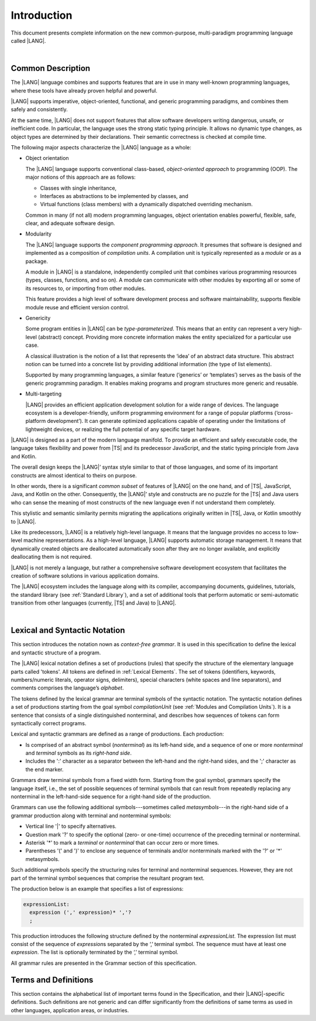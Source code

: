 ..
    Copyright (c) 2021-2023 Huawei Device Co., Ltd.
    Licensed under the Apache License, Version 2.0 (the "License");
    you may not use this file except in compliance with the License.
    You may obtain a copy of the License at
    http://www.apache.org/licenses/LICENSE-2.0
    Unless required by applicable law or agreed to in writing, software
    distributed under the License is distributed on an "AS IS" BASIS,
    WITHOUT WARRANTIES OR CONDITIONS OF ANY KIND, either express or implied.
    See the License for the specific language governing permissions and
    limitations under the License.

.. _Introduction:

Introduction
############

This document presents complete information on the new common-purpose,
multi-paradigm programming language called |LANG|.

|

.. _Common Description:

Common Description
******************

The |LANG| language combines and supports features that are in use in many
well-known programming languages, where these tools have already proven
helpful and powerful.

|LANG| supports imperative, object-oriented, functional, and generic
programming paradigms, and combines  them safely and consistently.

At the same time, |LANG| does not support features that allow software
developers writing dangerous, unsafe, or inefficient code. In particular,
the language uses the strong static typing principle. It allows no dynamic
type changes, as object types are determined by their declarations. Their
semantic correctness is checked at compile time.

The following major aspects characterize the |LANG| language as a whole:

-  Object orientation

   The |LANG| language supports conventional class-based, *object-oriented
   approach* to programming (OOP). The major notions of this approach are
   as follows:

   -  Classes with single inheritance,
   -  Interfaces as abstractions to be implemented by classes, and
   -  Virtual functions (class members) with a dynamically dispatched
      overriding mechanism.


   Common in many (if not all) modern programming languages, object orientation
   enables powerful, flexible, safe, clear, and adequate software design.

.. index::
   object
   object orientation
   object-oriented
   OOP (object-oriented programming)
   inheritance
   overriding
   abstraction

-  Modularity

   The |LANG| language supports the *component programming approach*. It
   presumes that software is designed and implemented as a composition
   of *compilation units*. A compilation unit is typically represented as
   a *module* or as a package.

   A module in |LANG| is a standalone, independently compiled unit that
   combines various programming resources (types, classes, functions, and so
   on). A module can communicate with other modules by exporting all or some
   of its resources to, or importing from other modules.

   This feature provides a high level of software development process and
   software maintainability, supports flexible module reuse and efficient
   version control.

.. index::
   modularity
   compilation unit
   module
   package

-  Genericity

   Some program entities in |LANG| can be *type-parameterized*. This means that
   an entity can represent a very high-level (abstract) concept. Providing more
   concrete information makes the entity specialized for a particular use case.

   A classical illustration is the notion of a list that represents the
   ‘idea’ of an abstract data structure. This abstract notion can be turned
   into a concrete list by providing additional information (the type of
   list elements).

   Supported by many programming languages, a similar feature (‘generics’
   or ‘templates’) serves as the basis of the generic programming
   paradigm. It enables making programs and program structures more
   generic and reusable.

.. index::
   abstract concept
   abstract notion
   abstract data structure
   genericity
   type parameterization
   compile-time feature
   generics
   template

-  Multi-targeting

   |LANG| provides an efficient application development solution for a wide
   range of devices. The language ecosystem is a developer-friendly, uniform
   programming environment for a range of popular platforms (‘cross-platform
   development’). It can generate optimized applications capable of operating
   under the limitations of lightweight devices, or realizing the full
   potential of any specific target hardware.

.. index::
   multi-targeting

|LANG| is designed as a part of the modern language manifold. To provide an
efficient and safely executable code, the language takes flexibility and
power from |TS| and its predecessor JavaScript, and the static
typing principle from Java and Kotlin.

The overall design keeps the |LANG|’ syntax style similar to that of those
languages, and some of its important constructs are almost identical to theirs
on purpose.

In other words, there is a significant *common subset* of features of |LANG|
on the one hand, and of |TS|, JavaScript, Java, and Kotlin on the other.
Consequently, the |LANG|’ style and constructs are no puzzle for the |TS| and
Java users who can sense the meaning of most constructs of the new language
even if not understand them completely.

This stylistic and semantic similarity permits migrating the applications
originally written in |TS|, Java, or Kotlin smoothly to |LANG|.

Like its predecessors, |LANG| is a relatively high-level language. It means
that the language provides no access to low-level machine representations.
As a high-level language, |LANG| supports automatic storage management. It
means that dynamically created objects are deallocated automatically soon
after they are no longer available, and explicitly deallocating them is not
required.

|LANG| is not merely a language, but rather a comprehensive software
development ecosystem that facilitates the creation of software solutions
in various application domains.

The |LANG| ecosystem includes the language  along with its compiler,
accompanying documents, guidelines, tutorials, the standard library
(see :ref:`Standard Library`), and a set of additional tools that perform
automatic or semi-automatic transition from other languages (currently,
|TS| and Java) to |LANG|.

.. index::
   object
   migration
   automatic transition

|

.. _Lexical and Syntactic Notation:

Lexical and Syntactic Notation
******************************

This section introduces the notation nown as *context-free grammar*. It is
used in this specification to define the lexical and syntactic structure of
a program.

.. index::
   context-free grammar

The |LANG| lexical notation defines a set of productions (rules) that specify
the structure of the elementary language parts called 'tokens'. All tokens are
defined in :ref:`Lexical Elements`. The set of tokens (identifiers, keywords,
numbers/numeric literals, operator signs, delimiters), special characters
(white spaces and line separators), and comments comprises the language’s
*alphabet*.

.. index::
   production
   token
   lexical element
   identifier
   keyword
   number
   numeric literal
   operator sign
   line separator
   delimiter
   special character
   white space
   comment

The tokens defined by the lexical grammar are terminal symbols of the syntactic
notation. The syntactic notation defines a set of productions starting from the
goal symbol *compilationUnit* (see :ref:`Modules and Compilation Units`). It is
a sentence that consists of a single distinguished nonterminal, and describes
how sequences of tokens can form syntactically correct programs.

.. index::
   production
   nonterminal
   lexical grammar
   syntactic notation
   goal symbol
   compilation unit
   module
   nonterminal

Lexical and syntactic grammars are defined as a range of productions. Each
production:

- Is comprised of an abstract symbol (*nonterminal*) as its left-hand side,
  and a sequence of one or more *nonterminal* and *terminal* symbols as its
  *right-hand side*.
- Includes the ':' character as a separator between the left-hand and the
  right-hand sides, and the ';' character as the end marker.

.. index::
   lexical grammar
   syntactic grammar
   abstract symbol
   nonterminal symbol
   terminal symbol
   character
   separator
   end marker

Grammars draw terminal symbols from a fixed width form. Starting from the
goal symbol, grammars specify the language itself, i.e., the set of possible
sequences of terminal symbols that can result from repeatedly replacing
any nonterminal in the left-hand-side sequence for a right-hand side of the
production.

.. index::
   goal symbol
   nonterminal
   terminal symbol

Grammars can use the following additional symbols---sometimes called
*metasymbols*---in the right-hand side of a grammar production along
with terminal and nonterminal symbols:

-  Vertical line '\|' to specify alternatives.

-  Question mark '?' to specify the optional (zero- or one-time) occurrence
   of the preceding terminal or nonterminal.

-  Asterisk '\*' to mark a *terminal* or *nonterminal* that can occur zero
   or more times.

-  Parentheses '(' and ')' to enclose any sequence of terminals and/or
   nonterminals marked with the '?' or '\*' metasymbols.

.. index::
   terminal
   terminal symbol
   nonterminal
   goal symbol
   metasymbol
   grammar production

Such additional symbols specify the structuring rules for terminal and
nonterminal sequences. However, they are not part of the terminal symbol
sequences that comprise the resultant program text.

The production below is an example that specifies a list of expressions:

.. code-block:: abnf

    expressionList:
      expression (',' expression)* ','?
      ;

This production introduces the following structure defined by the
nonterminal *expressionList*. The expression list must consist of the
sequence of *expression*\ s separated by the ‘,’ terminal symbol. The
sequence must have at least one *expression*. The list is optionally
terminated by the ‘,’ terminal symbol.

All grammar rules are presented in the Grammar section of this specification.

.. index::
   terminal
   expression
   grammar rule


Terms and Definitions
*********************

This section contains the alphabetical list of important terms found in the
Specification, and their |LANG|-specific definitions. Such definitions are
not generic and can differ significantly from the definitions of same terms
as used in other languages, application areas, or industries.

.. glossary::
   :sorted:

   expression
     -- a formula for calculating values. An expression has the syntactic
     form that is a composition of operators and parentheses, where
     parentheses are used to change the order of calculation. By default,
     the order of calculation is determined by operator preferences.

   operator (in programming languages)
     -- the term can have several meanings.

     (1) token that denotes the action to be performed on a value (addition,
     subtraction, comparisons, etc.).
     
     (2) a syntactic construct that denotes an elementary calculation within
     an expression. Normally, an operator consists of an operator sign and
     one or more operands.

     In unary operators that have a single operand, the operator sign can be
     placed either in front of an operand (*prefix* unary operator), or after
     the operand (*postfix* unary operator).

     If both operands are available, then the operator sign can be placed
     between the two (*infix* binary operator). A conditional operator with
     three operands is called *ternary*.

     Some operators have special notations. For example, the indexing
     operator, while formally being a binary operator, has a conventional
     form like a[i].

     Some languages treat operators as 'syntactic sugar'---a conventional
     version of a more common construct, i.e., *function call*. Therefore,
     an operator like ``a+b`` is conceptually treated as the call ``+(a,b)``,
     where the operator sign plays the role of the function name, and the
     operands are function call arguments.

   operation sign
     -- a language token that signifies an operator and conventionally
     denotes a usual mathematical operator, for example, '+' for additional
     operator, '/' for division etc. However, some languages allow using
     identifiers to denote operators, and/or arbitrarily combining characters
     that are not tokens in the alphabet of that language, i.e., operator
     signs.

   operand
     -- an argument of an operation. Syntactically, operands have the form of
     simple or qualified identifiers that refer to variables or members of
     structured objects. In turn, operands can be operators whose preferences
     ('priorities') are higher than the preference of the given operator.

   operation
     -- the informal notion that means an action or a process of operator
     evaluation.

   metasymbol
     -- additional symbols '\|', '?', '\*', '(', and ')' that can be used
     along with terminal and nonterminal symbols in the right-hand side
     of a grammar production.

   goal symbol
     -- sentence that consists of a single distinguished nonterminal
     (*compilationUnit*). The *goal symbol* describes how sequences of
     tokens can form syntactically correct programs.

   token
     -- an elementary part of a programming language: identifier, keyword,
     operator and punctuator, or literal. Tokens are lexical input elements
     that form the vocabulary of a language, and can act as terminal symbols
     of the language's syntactic grammar.

   tokenization
     -- the establishing of tokens in the process of codebase reading by
     a machine. The process of tokenization presumes finding the longest
     sequence of characters that form a valid token.

   punctuator
     -- token that serves for separating, completing, or otherwise organizing
     program elements and parts: commas, semicolons, parentheses, square
     brackets, etc.

   literal
     -- representation of a certain value type.

   comment
     -- a piece of text, insignificant for the syntactic grammar, that is
     added to the stream in order to document and compliment the source code.

   primitive type
      -- numeric value types, character, and boolean value types whose names
      are reserved, and cannot be used for user-defined type names.

   generic type
     -- named type (class or interface) that has type parameters.

   generic
     -- see *generic type*.

   non-generic type
     -- named type (class or interface) that has no type parameters.

   non-generic
     -- see *non-generic type*.

   type reference
     -- references that refer to named types by specifying their type names,
     and (where applicable) type arguments to be substituted for the type
     parameters of the named type.

   nullable type 
     -- variable declared to have the value *null*, or `type T | null` that can
     hold values of type *T* and its derived types.

   nullish value
     -- reference which is null or undefined.

   simple name
     -- name that consists of a single identifier.
     
   qualified name
     -- name that consists of a sequence of identifiers separated with the ‘.’
     token.

   scope of a name
     -- region of the program code within which the entity---as declared by
     that name---can be accessed or referred to by its simple name without
     any qualification.

   function declaration
     -- declaration that specifies names, signatures, and bodies when
     introducing a named function.

   terminal symbol
     -- a syntactically invariable token (i.e., a syntactic notation defined
     directly by an invariable form of the lexical grammar that defines a
     set of productions starting from the :term:`goal symbol`).

   terminal
     -- see *terminal symbol*.

   nonterminal symbol
     -- syntactically variable token that results from the successive
     application of the production rules.

   context-free grammar
      -- grammar in which the left-hand side of each production rule consists
      of only a single nonterminal symbol.

   nonterminal
     -- see *nonterminal symbol*.

   keyword
     -- one of the *reserved words* that have their meanings permanently
     predefined in the language.

   variable
     -- see *variable declaration*.

   variable declaration
     -- declaration that introduces a new named variable to which a
     modifiable initial value can be assigned.

   constant
     -- see *constant declaration*.

   constant declaration
     -- declaration that introduces a new variable to which an immutable
     initial value can be assigned only once at the time of instantiation.

   grammar
     -- set of rules that describe what possible sequences of terminal and
     nonterminal symbols a programming language interprets as correct.

     Grammar is a range of productions. Each production comprises an
     abstract symbol (nonterminal) as its left-hand side, and a sequence
     of nonterminal and terminal symbols as its right-hand side.
     Each production has the character ‘:’ as a separator between the left-hand
     and right-hand sides, and the character ‘;’ as the end marker.

   production
     -- a sequence of terminal and nonterminal symbols that a programming
     language interprets as correct.

   white space
     -- one of lexical input elements that separate tokens from one another
     in order to improve the source code readability and avoid ambiguities.

   overload signature
      -- signatures that have several function (or method) headers with the same
      name and different signatures, and are followed by one implementation.

   widening conversion
     -- conversion that causes no loss of information about the overall
     magnitude of a numeric value.

   narrowing conversion
     -- conversion that can cause a loss information about the overall
     magnitude of a numeric value, and potentially a loss of precision
     and range.

   function types conversion
     -- conversion of one function type to another.

   casting conversion
     -- conversion of an operand of a cast expression to an explicitly
     specified type.

   method
     -- ordered 4-tuple consisting of type parameters, argument types,
     return type, and a '*throws*'/'*rethrows*' clause.

   abstract declaration
     -- ordinary interface method declaration that specifies the method’s name
     and signature.

   truthiness
     -- concept that extends the Boolean logic to operands and results
     of non-Boolean types, and allows treating the value of any valid
     expression of a non-void type as *Truthy* or *Falsy*, depending on
     the kind of the value type.

   default *catch* clause
     -- *catch* clause that has its exception parameter type omitted, and can
     handle any exception or error that is not handled by a preceding clause.

   overloading
     -- situation where different imported functions, or a function of
     the current module and an imported function have the same name but
     different signatures.

   shadowing
     -- situation where a function of the current module and an imported
     function have the same name and signature. Shadowing causes a
     compile-time error where function declarations are duplicated (i.e.,
     the name and override-equivalent signatures of an imported function are
     the same as those of a function declared in the current compilation unit).

   package level scope
      -- name that is declared on the package level, and accessible throughout
      the entire package and in other packages if exported.

   module level scope
     -- name that is applicable for separate modules only. It is accessible
     throughout the entire module and in other packages if exported.

   class level scope
     -- name declared inside a class. It is accessible inside and sometimes---by
     means of an access modifier, or via a derived class---outside  that class.
  
   interface level scope
     -- name declared inside an interface. It is accessible inside and outside
     that interface.

   enum level scope
     -- scope of enumeration that defines a type inside a package or module.
     Enum level scope is identical to a corresponding package or module level
     scope. An enumeration constant scope is identical to the enumeration
     itself.

   function parameter scope
     -- scope of a type parameter name in a function declaration. It is
     identical to that entire declaration.

   method scope
     -- scope of a name declared immediately inside the body of a method
     (function) declaration. Method scope is identical to the body of that
     method (function) declaration from the place of declaration, and up to
     the end of the body.

   function scope
     -- same as *method scope*.

   type parameter scope
     -- name of a type parameter declared in a class or an interface. The type
     parameter scope is identical to the entire declaration (except static
     member declarations).

   static member
     -- a constant variable (variable of a primitive type, or type *String*)
     that is declared constant and initialized with a compile-time constant
     expression.

   linearization
     -- de-nesting of all nested types in a union type to present them in
     the form of a flat line that has no more union types included.


.. raw:: pdf

   PageBreak


